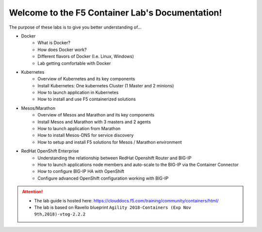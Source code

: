 Welcome to the F5 Container Lab's Documentation!
================================================

The purpose of these labs is to give you better understanding of...

- Docker
   - What is Docker?
   - How does Docker work?
   - Different flavors of Docker (I.e. Linux, Windows)
   - Lab getting comfortable with Docker

- Kubernetes
   - Overview of Kubernetes and its key components
   - Install Kubernetes: One kubernetes Cluster (1 Master and 2 minions)
   - How to launch application in Kubernetes
   - How to install and use F5 containerized solutions

- Mesos/Marathon
   - Overview of Mesos and Marathon and its key components
   - Install Mesos and Marathon with 3 masters and 2 agents
   - How to launch application from Marathon
   - How to install Mesos-DNS for service discovery
   - How to setup and install F5 solutions for Mesos / Marathon environment

- RedHat OpenShift Enterprise
   - Understanding the relationship between RedHat Openshift Router and BIG-IP
   - How to launch applications node members and auto-scale to the BIG-IP via
     the Container Connector
   - How to configure BIG-IP HA with OpenShift
   - Configure advanced OpenShift configuration working with BIG-IP

.. attention::
   * The lab guide is hosted here:
     https://clouddocs.f5.com/training/community/containers/html/

   * The lab is based on Ravello blueprint
     ``Agility 2018-Containers (Exp Nov 9th,2018)-vtog-2.2.2``
